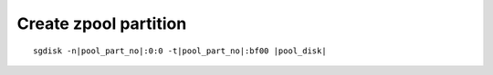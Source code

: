 Create zpool partition 
~~~~~~~~~~~~~~~~~~~~~~

.. parsed-literal::

  sgdisk -n\ |pool_part_no|:0:0 -t\ |pool_part_no|:bf00 |pool_disk|
